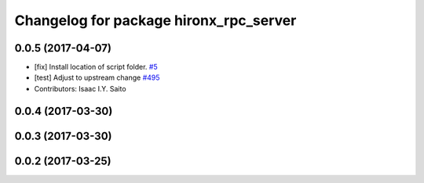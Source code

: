 ^^^^^^^^^^^^^^^^^^^^^^^^^^^^^^^^^^^^^^^
Changelog for package hironx_rpc_server
^^^^^^^^^^^^^^^^^^^^^^^^^^^^^^^^^^^^^^^

0.0.5 (2017-04-07)
------------------
* [fix] Install location of script folder. `#5 <https://github.com/tork-a/hironx_rpc/pull/5>`_
* [test] Adjust to upstream change `#495 <https://github.com/start-jsk/rtmros_hironx/pull/495>`_
* Contributors: Isaac I.Y. Saito

0.0.4 (2017-03-30)
------------------

0.0.3 (2017-03-30)
------------------

0.0.2 (2017-03-25)
------------------
